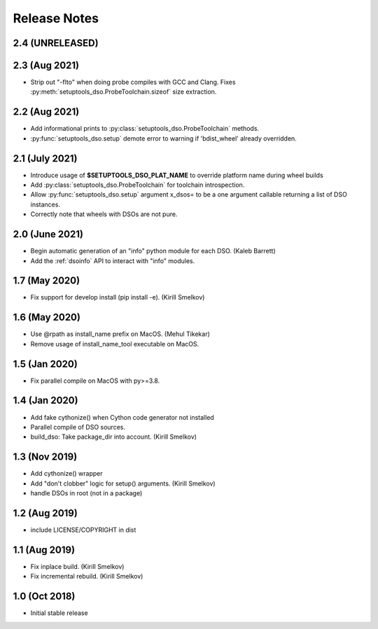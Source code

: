 .. _releasenotes:

Release Notes
=============

2.4 (UNRELEASED)
----------------

2.3 (Aug 2021)
--------------

* Strip out "-flto" when doing probe compiles with GCC and Clang.
  Fixes :py:meth:`setuptools_dso.ProbeToolchain.sizeof` size extraction.

2.2 (Aug 2021)
--------------

* Add informational prints to :py:class:`setuptools_dso.ProbeToolchain` methods.
* :py:func:`setuptools_dso.setup` demote error to warning if 'bdist_wheel' already overridden.

2.1 (July 2021)
---------------

* Introduce usage of **$SETUPTOOLS_DSO_PLAT_NAME** to override platform name during wheel builds
* Add :py:class:`setuptools_dso.ProbeToolchain` for toolchain introspection.
* Allow :py:func:`setuptools_dso.setup` argument x_dsos= to be a one argument callable returning a list of DSO instances.
* Correctly note that wheels with DSOs are not pure.

2.0 (June 2021)
---------------

* Begin automatic generation of an "info" python module for each DSO.  (Kaleb Barrett)
* Add the :ref:`dsoinfo` API to interact with "info" modules.

1.7 (May 2020)
--------------

* Fix support for develop install (pip install -e).  (Kirill Smelkov)

1.6 (May 2020)
--------------

* Use @rpath as install_name prefix on MacOS.  (Mehul Tikekar)
* Remove usage of install_name_tool executable on MacOS.

1.5 (Jan 2020)
--------------

* Fix parallel compile on MacOS with py>=3.8.

1.4 (Jan 2020)
--------------

* Add fake cythonize() when Cython code generator not installed
* Parallel compile of DSO sources.
* build_dso: Take package_dir into account.  (Kirill Smelkov)

1.3 (Nov 2019)
--------------

* Add cythonize() wrapper
* Add "don't clobber" logic for setup() arguments.  (Kirill Smelkov)
* handle DSOs in root (not in a package)

1.2 (Aug 2019)
--------------

* include LICENSE/COPYRIGHT in dist

1.1 (Aug 2019)
--------------

* Fix inplace build.  (Kirill Smelkov)
* Fix incremental rebuild.  (Kirill Smelkov)

1.0 (Oct 2018)
--------------

* Initial stable release
